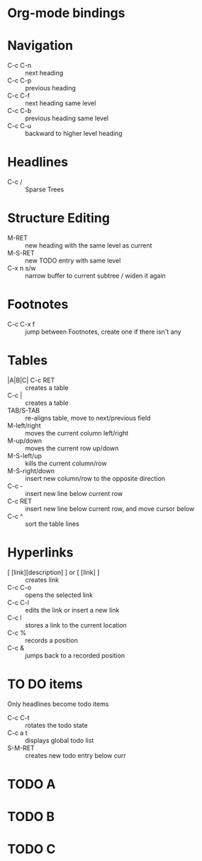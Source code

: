 * Org-mode bindings
* Navigation
  - C-c C-n :: next heading
  - C-c C-p :: previous heading
  - C-c C-f :: next heading same level
  - C-c C-b :: previous heading same level
  - C-c C-u :: backward to higher level heading
* Headlines
  - C-c / :: Sparse Trees
* Structure Editing
  - M-RET :: new heading with the same level as current
  - M-S-RET :: new TODO entry with same level
  - C-x n s/w :: narrow buffer to current subtree / widen it again
* Footnotes
  - C-c C-x f :: jump between Footnotes, create one if there isn't any
* Tables
  - |A|B|C| C-c RET ::  creates a table
  - C-c | :: creates a table
  - TAB/S-TAB :: re-aligns table, move to next/previous field
  - M-left/right :: moves the current column left/right
  - M-up/down :: moves the current row up/down
  - M-S-left/up :: kills the current column/row
  - M-S-right/down :: insert new column/row to the opposite direction
  - C-c - :: insert new line below current row
  - C-c RET :: insert new line below current row, and move cursor below
  - C-c ^ :: sort the table lines
* Hyperlinks
  - [ [link][description] ] or [ [link] ] :: creates link
  - C-c C-o :: opens the selected link
  - C-c C-l :: edits the link or insert a new link
  - C-c l :: stores a link to the current location
  - C-c % :: records a position
  - C-c & :: jumps back to a recorded position
* TO DO items
  Only headlines become todo items
  - C-c C-t :: rotates the todo state
  - C-c a t :: displays global todo list
  - S-M-RET :: creates new todo entry below curr
* TODO A
* TODO B
* TODO C
